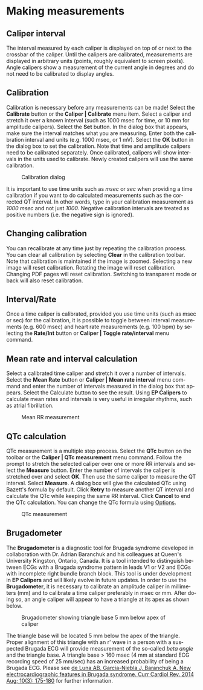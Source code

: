 #+AUTHOR:    David Mann
#+EMAIL:     mannd@epstudiossoftware.com
#+DATE:      
#+KEYWORDS:
#+LANGUAGE:  en
#+OPTIONS:   H:3 num:nil toc:nil \n:nil @:t ::t |:t ^:t -:t f:t *:t <:t
#+OPTIONS:   TeX:t LaTeX:t skip:nil d:nil todo:t pri:nil tags:not-in-toc
#+EXPORT_SELECT_TAGS: export
#+EXPORT_EXCLUDE_TAGS: noexport
#+HTML_HEAD: <meta name="description" content="Using calipers to make measurements" />
#+HTML_HEAD: <style media="screen" type="text/css"> img {max-width: 100%; height: auto;} </style>
* [[../../shrd/icon_32x32@2x.png]] Making measurements
** Caliper interval
The interval measured by each caliper is displayed on top of or next to the crossbar of the caliper.  Until the calipers are calibrated, measurements are displayed in arbitrary units (points, roughly equivalent to screen pixels).  Angle calipers show a measurement of the current angle in degrees and do not need to be calibrated to display angles.
** Calibration
Calibration is necessary before any measurements can be made! Select the *Calibrate* button or the *Caliper | Calibrate* menu item.  Select a caliper and stretch it over a known interval (such as 1000 msec for time, or 10 mm for amplitude calipers).  Select the *Set* button.  In the dialog box that appears, make sure the interval matches what you are measuring.  Enter both the calibration interval and units (e.g. 1000 msec,  or 1 mV).  Select the *OK* button in the dialog box to set the calibration.  Note that time and amplitude calipers need to be calibrated separately.  Once calibrated, calipers will show intervals in the units used to calibrate.  Newly created calipers will use the same calibration.
#+CAPTION: Calibration dialog
[[../../shrd/calibration_dialog.png]]

It is important to use time units such as /msec/ or /sec/ when providing a time calibration if you want to do calculated measurements such as the corrected QT interval.  In other words, type in your calibration measurement as /1000 msec/ and not just /1000/.  Negative calibration intervals are treated as positive numbers (i.e. the negative sign is ignored).
** Changing calibration
You can recalibrate at any time just by repeating the calibration process.  You can clear all calibration by selecting *Clear* in the calibration toolbar.  Note that calibration is maintained if the image is zoomed.  Selecting a new image will reset calibration.  Rotating the image will reset calibration.  Changing PDF pages will reset calibration.  Switching to transparent mode or back will also reset calibration.
** Interval/Rate
Once a time caliper is calibrated, provided you use time units (such as msec or sec) for the calibration, it is possible to toggle between interval measurements (e.g. 600 msec) and heart rate measurements (e.g. 100 bpm) by selecting the *Rate/Int* button or *Caliper | Toggle rate/interval* menu command.
** Mean rate and interval calculation
Select a calibrated time  caliper and stretch it over a number of intervals.  Select the *Mean Rate* button or *Caliper | Mean rate interval* menu command and enter the number of intervals measured in the dialog box that appears.  Select the Calculate button to see the result.  Using *EP Calipers* to calculate mean rates and intervals is very useful in irregular rhythms, such as atrial fibrillation.
#+CAPTION: Mean RR measurement
[[../../shrd/mean_rr.png]] 

** QTc calculation
QTc measurement is a multiple step process.  Select the *QTc* button on the toolbar or the *Caliper | QTc measurement* menu command.  Follow the prompt to stretch the selected caliper over one or more RR intervals and select the *Measure* button.  Enter the number of intervals the caliper is stretched over and select *OK*.  Then use the same caliper to measure the QT interval.  Select *Measure*.  A dialog box will give the calculated QTc using Bazett's formula by default.  Click *Retry* to measure another QT interval and calculate the QTc while keeping the same RR interval.  Click *Cancel* to end the QTc calculation.  You can change the QTc formula using [[./preferences.html][Options]].
#+CAPTION: QTc measurement
[[../../shrd/qtc_calculation.png]]

** Brugadometer
The *Brugadometer* is a diagnostic tool for Brugada syndrome developed in collaboration with Dr. Adrian Baranchuk and his colleagues at Queen's University Kingston, Ontario, Canada.  It is a tool intended to distinguish between ECGs with a Brugada syndrome pattern in leads V1 or V2 and ECGs with incomplete right bundle branch block.  This tool is under development in *EP Calipers* and will likely evolve in future updates.  In order to use the *Brugadometer*, it is necessary to calibrate an amplitude caliper in millimeters (mm) and to calibrate a time caliper preferably in msec or mm.  After doing so, an angle caliper will appear to have a triangle at its apex as shown below.
#+CAPTION: Brugadometer showing triangle base 5 mm below apex of caliper
[[../../shrd/brugadometer.png]]

The triangle base will be located 5 mm below the apex of the triangle.  Proper alignment of this triangle with an r' wave in a person with a suspected Brugada ECG will provide measurement of the so-called /beta angle/ and the triangle base.  A triangle base > 160 msec (4 mm at standard ECG recording speed of 25 mm/sec) has an increased probability of being a Brugada ECG.   Please see [[https://www.ncbi.nlm.nih.gov/pmc/articles/PMC4040869/][de Luna AB, Garcia-Niebla J, Baranchuk A.  New electrocardiographic features in Brugada syndrome. Curr Cardiol Rev. 2014 Aug; 10(3): 175-180]] for further information.
